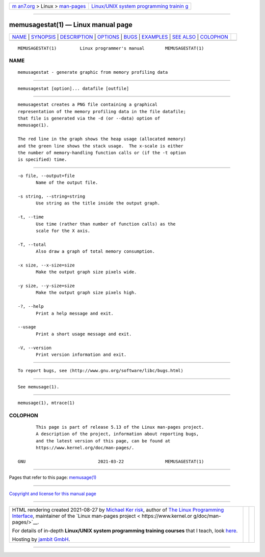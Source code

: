 .. container:: page-top

.. container:: nav-bar

   +----------------------------------+----------------------------------+
   | `m                               | `Linux/UNIX system programming   |
   | an7.org <../../../index.html>`__ | trainin                          |
   | > Linux >                        | g <http://man7.org/training/>`__ |
   | `man-pages <../index.html>`__    |                                  |
   +----------------------------------+----------------------------------+

--------------

memusagestat(1) — Linux manual page
===================================

+-----------------------------------+-----------------------------------+
| `NAME <#NAME>`__ \|               |                                   |
| `SYNOPSIS <#SYNOPSIS>`__ \|       |                                   |
| `DESCRIPTION <#DESCRIPTION>`__ \| |                                   |
| `OPTIONS <#OPTIONS>`__ \|         |                                   |
| `BUGS <#BUGS>`__ \|               |                                   |
| `EXAMPLES <#EXAMPLES>`__ \|       |                                   |
| `SEE ALSO <#SEE_ALSO>`__ \|       |                                   |
| `COLOPHON <#COLOPHON>`__          |                                   |
+-----------------------------------+-----------------------------------+
| .. container:: man-search-box     |                                   |
+-----------------------------------+-----------------------------------+

::

   MEMUSAGESTAT(1)         Linux programmer's manual        MEMUSAGESTAT(1)

NAME
-------------------------------------------------

::

          memusagestat - generate graphic from memory profiling data


---------------------------------------------------------

::

          memusagestat [option]... datafile [outfile]


---------------------------------------------------------------

::

          memusagestat creates a PNG file containing a graphical
          representation of the memory profiling data in the file datafile;
          that file is generated via the -d (or --data) option of
          memusage(1).

          The red line in the graph shows the heap usage (allocated memory)
          and the green line shows the stack usage.  The x-scale is either
          the number of memory-handling function calls or (if the -t option
          is specified) time.


-------------------------------------------------------

::

          -o file, --output=file
                 Name of the output file.

          -s string, --string=string
                 Use string as the title inside the output graph.

          -t, --time
                 Use time (rather than number of function calls) as the
                 scale for the X axis.

          -T, --total
                 Also draw a graph of total memory consumption.

          -x size, --x-size=size
                 Make the output graph size pixels wide.

          -y size, --y-size=size
                 Make the output graph size pixels high.

          -?, --help
                 Print a help message and exit.

          --usage
                 Print a short usage message and exit.

          -V, --version
                 Print version information and exit.


-------------------------------------------------

::

          To report bugs, see ⟨http://www.gnu.org/software/libc/bugs.html⟩


---------------------------------------------------------

::

          See memusage(1).


---------------------------------------------------------

::

          memusage(1), mtrace(1)

COLOPHON
---------------------------------------------------------

::

          This page is part of release 5.13 of the Linux man-pages project.
          A description of the project, information about reporting bugs,
          and the latest version of this page, can be found at
          https://www.kernel.org/doc/man-pages/.

   GNU                            2021-03-22                MEMUSAGESTAT(1)

--------------

Pages that refer to this page: `memusage(1) <../man1/memusage.1.html>`__

--------------

`Copyright and license for this manual
page <../man1/memusagestat.1.license.html>`__

--------------

.. container:: footer

   +-----------------------+-----------------------+-----------------------+
   | HTML rendering        |                       | |Cover of TLPI|       |
   | created 2021-08-27 by |                       |                       |
   | `Michael              |                       |                       |
   | Ker                   |                       |                       |
   | risk <https://man7.or |                       |                       |
   | g/mtk/index.html>`__, |                       |                       |
   | author of `The Linux  |                       |                       |
   | Programming           |                       |                       |
   | Interface <https:     |                       |                       |
   | //man7.org/tlpi/>`__, |                       |                       |
   | maintainer of the     |                       |                       |
   | `Linux man-pages      |                       |                       |
   | project <             |                       |                       |
   | https://www.kernel.or |                       |                       |
   | g/doc/man-pages/>`__. |                       |                       |
   |                       |                       |                       |
   | For details of        |                       |                       |
   | in-depth **Linux/UNIX |                       |                       |
   | system programming    |                       |                       |
   | training courses**    |                       |                       |
   | that I teach, look    |                       |                       |
   | `here <https://ma     |                       |                       |
   | n7.org/training/>`__. |                       |                       |
   |                       |                       |                       |
   | Hosting by `jambit    |                       |                       |
   | GmbH                  |                       |                       |
   | <https://www.jambit.c |                       |                       |
   | om/index_en.html>`__. |                       |                       |
   +-----------------------+-----------------------+-----------------------+

--------------

.. container:: statcounter

   |Web Analytics Made Easy - StatCounter|

.. |Cover of TLPI| image:: https://man7.org/tlpi/cover/TLPI-front-cover-vsmall.png
   :target: https://man7.org/tlpi/
.. |Web Analytics Made Easy - StatCounter| image:: https://c.statcounter.com/7422636/0/9b6714ff/1/
   :class: statcounter
   :target: https://statcounter.com/
